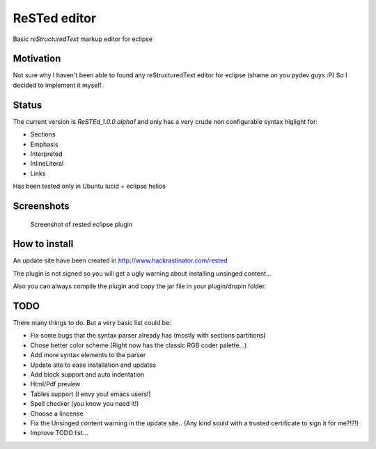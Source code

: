 
ReSTed editor
=============
Basic *reStructuredText* markup editor for eclipse

Motivation
~~~~~~~~~~
Not sure why I haven't been able to found any reStructuredText editor for eclipse (shame on you pydev guys :P)
So I decided to implement it myself.

Status
~~~~~~
The current version is *ReSTEd_1.0.0.alpha1* and only has a very crude non configurable syntax higlight for:

- Sections
- Emphasis
- Interpreted
- InlineLiteral
- Links

Has been tested only in Ubuntu lucid + eclipse helios

Screenshots
~~~~~~~~~~~

.. figure:: http://www.hackrastinator.com/rested/img/screenshot1.png
   :scale: 20 %
   :alt: Screenshot of rested eclipse plugin

   Screenshot of rested eclipse plugin

  
How to install
~~~~~~~~~~~~~~

An update site have been created in http://www.hackrastinator.com/rested

The plugin is not signed so you will get a ugly warning about installing
unsinged content... 
 
Also you can always compile the plugin and
copy the jar file in your plugin/dropin folder.
  
  
TODO
~~~~~
There many things to do. But a very basic list could be:

- Fix some bugs that the syntax parser already has (mostly with sections partitions)
- Chose better color scheme (Right now has the classic RGB coder palette...)
- Add more syntax elements to the parser
- Update site to ease installation and updates
- Add block support and auto indentation
- Html/Pdf preview
- Tables support (I envy you! emacs users!)
- Spell checker (you know you need it!)
- Choose a lincense
- Fix the Unsinged content warning in the update site.. (Any kind sould with a
  trusted certificate to sign it for me?!?!)
- Improve TODO list...
